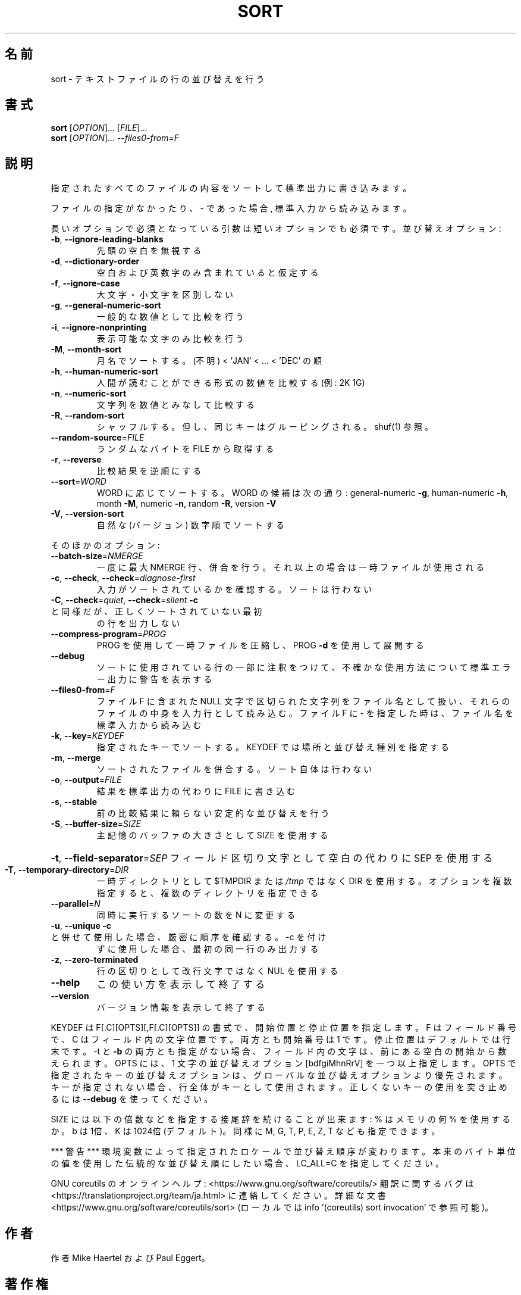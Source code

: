 .\" DO NOT MODIFY THIS FILE!  It was generated by help2man 1.47.13.
.TH SORT "1" "2021年4月" "GNU coreutils" "ユーザーコマンド"
.SH 名前
sort \- テキストファイルの行の並び替えを行う
.SH 書式
.B sort
[\fI\,OPTION\/\fR]... [\fI\,FILE\/\fR]...
.br
.B sort
[\fI\,OPTION\/\fR]... \fI\,--files0-from=F\/\fR
.SH 説明
.\" Add any additional description here
.PP
指定されたすべてのファイルの内容をソートして標準出力に書き込みます。
.PP
ファイルの指定がなかったり、 \- であった場合, 標準入力から読み込みます。
.PP
長いオプションで必須となっている引数は短いオプションでも必須です。
並び替えオプション:
.TP
\fB\-b\fR, \fB\-\-ignore\-leading\-blanks\fR
先頭の空白を無視する
.TP
\fB\-d\fR, \fB\-\-dictionary\-order\fR
空白および英数字のみ含まれていると仮定する
.TP
\fB\-f\fR, \fB\-\-ignore\-case\fR
大文字・小文字を区別しない
.TP
\fB\-g\fR, \fB\-\-general\-numeric\-sort\fR
一般的な数値として比較を行う
.TP
\fB\-i\fR, \fB\-\-ignore\-nonprinting\fR
表示可能な文字のみ比較を行う
.TP
\fB\-M\fR, \fB\-\-month\-sort\fR
月名でソートする。(不明) < 'JAN' < ... < 'DEC' の順
.TP
\fB\-h\fR, \fB\-\-human\-numeric\-sort\fR
人間が読むことができる形式の数値を比較する (例: 2K 1G)
.TP
\fB\-n\fR, \fB\-\-numeric\-sort\fR
文字列を数値とみなして比較する
.TP
\fB\-R\fR, \fB\-\-random\-sort\fR
シャッフルする。但し、同じキーはグルーピングされる。 shuf(1) 参照。
.TP
\fB\-\-random\-source\fR=\fI\,FILE\/\fR
ランダムなバイトを FILE から取得する
.TP
\fB\-r\fR, \fB\-\-reverse\fR
比較結果を逆順にする
.TP
\fB\-\-sort\fR=\fI\,WORD\/\fR
WORD に応じてソートする。WORD の候補は次の通り:
general\-numeric \fB\-g\fR, human\-numeric \fB\-h\fR, month \fB\-M\fR,
numeric \fB\-n\fR, random \fB\-R\fR, version \fB\-V\fR
.TP
\fB\-V\fR, \fB\-\-version\-sort\fR
自然な (バージョン) 数字順でソートする
.PP
そのほかのオプション:
.TP
\fB\-\-batch\-size\fR=\fI\,NMERGE\/\fR
一度に最大 NMERGE 行、併合を行う。それ以上の場合
は一時ファイルが使用される
.TP
\fB\-c\fR, \fB\-\-check\fR, \fB\-\-check\fR=\fI\,diagnose\-first\/\fR
入力がソートされているかを確認する。ソート
は行わない
.TP
\fB\-C\fR, \fB\-\-check\fR=\fI\,quiet\/\fR, \fB\-\-check\fR=\fI\,silent\/\fR  \fB\-c\fR と同様だが、正しくソートされていない最初
の行を出力しない
.TP
\fB\-\-compress\-program\fR=\fI\,PROG\/\fR
PROG を使用して一時ファイルを圧縮し、PROG \fB\-d\fR を
使用して展開する
.TP
\fB\-\-debug\fR
ソートに使用されている行の一部に注釈をつけて、不確かな
使用方法について標準エラー出力に警告を表示する
.TP
\fB\-\-files0\-from\fR=\fI\,F\/\fR
ファイル F に含まれた NULL 文字で区切られた文字列を
ファイル名として扱い、それらのファイルの中身を入力行
として読み込む。ファイル F に \- を指定した時は、ファ
イル名を標準入力から読み込む
.TP
\fB\-k\fR, \fB\-\-key\fR=\fI\,KEYDEF\/\fR
指定されたキーでソートする。KEYDEF では場所と並び替え種別を指定する
.TP
\fB\-m\fR, \fB\-\-merge\fR
ソートされたファイルを併合する。ソート自体は行わない
.TP
\fB\-o\fR, \fB\-\-output\fR=\fI\,FILE\/\fR
結果を標準出力の代わりに FILE に書き込む
.TP
\fB\-s\fR, \fB\-\-stable\fR
前の比較結果に頼らない安定的な並び替えを行う
.TP
\fB\-S\fR, \fB\-\-buffer\-size\fR=\fI\,SIZE\/\fR
主記憶のバッファの大きさとして SIZE を使用する
.HP
\fB\-t\fR, \fB\-\-field\-separator\fR=\fI\,SEP\/\fR フィールド区切り文字として空白の代わりに SEP を使用する
.TP
\fB\-T\fR, \fB\-\-temporary\-directory\fR=\fI\,DIR\/\fR
一時ディレクトリとして $TMPDIR または \fI\,/tmp\/\fP ではなく
DIR を使用する。オプションを複数指定すると、複数のディ
レクトリを指定できる
.TP
\fB\-\-parallel\fR=\fI\,N\/\fR
同時に実行するソートの数を N に変更する
.TP
\fB\-u\fR, \fB\-\-unique\fR              \fB\-c\fR と併せて使用した場合、厳密に順序を確認する。\-c を付け
ずに使用した場合、最初の同一行のみ出力する
.TP
\fB\-z\fR, \fB\-\-zero\-terminated\fR
行の区切りとして改行文字ではなく NUL を使用する
.TP
\fB\-\-help\fR
この使い方を表示して終了する
.TP
\fB\-\-version\fR
バージョン情報を表示して終了する
.PP
KEYDEF は F[.C][OPTS][,F[.C][OPTS]] の書式で、開始位置と停止位置を指定します。
F はフィールド番号で、 C はフィールド内の文字位置です。両方とも開始番号は 1 です。
停止位置はデフォルトでは行末です。\-t と \fB\-b\fR の両方とも指定がない場合、
フィールド内の文字は、前にある空白の開始から数えられます。
OPTS には、1 文字の並び替えオプション [bdfgiMhnRrV] を一つ以上指定します。
OPTS で指定されたキーの並び替えオプションは、グローバルな並び替えオプション
より優先されます。キーが指定されない場合、行全体がキーとして使用されます。
正しくないキーの使用を突き止めるには \fB\-\-debug\fR を使ってください。
.PP
SIZE には以下の倍数などを指定する接尾辞を続けることが出来ます:
% はメモリの何 % を使用するか。b は 1倍、K は 1024倍 (デフォルト)。
同様に M, G, T, P, E, Z, T なども指定できます。
.PP
*** 警告 ***
環境変数によって指定されたロケールで並び替え順序が変わります。
本来のバイト単位の値を使用した伝統的な並び替え順にしたい場合、
LC_ALL=C を指定してください。
.PP
GNU coreutils のオンラインヘルプ: <https://www.gnu.org/software/coreutils/>
翻訳に関するバグは <https://translationproject.org/team/ja.html> に連絡してください。
詳細な文書 <https://www.gnu.org/software/coreutils/sort>
(ローカルでは info '(coreutils) sort invocation' で参照可能)。
.SH 作者
作者 Mike Haertel および Paul Eggert。
.SH 著作権
Copyright \(co 2020 Free Software Foundation, Inc.
License GPLv3+: GNU GPL version 3 or later <https://gnu.org/licenses/gpl.html>.
.br
This is free software: you are free to change and redistribute it.
There is NO WARRANTY, to the extent permitted by law.
.SH 関連項目
shuf(1), uniq(1)
.PP
.B sort
の完全なマニュアルは Texinfo マニュアルとして整備されている。もし、
.B info
および
.B sort
のプログラムが正しくインストールされているならば、コマンド
.IP
.B info sort
.PP
を使用すると完全なマニュアルを読むことができるはずだ。
